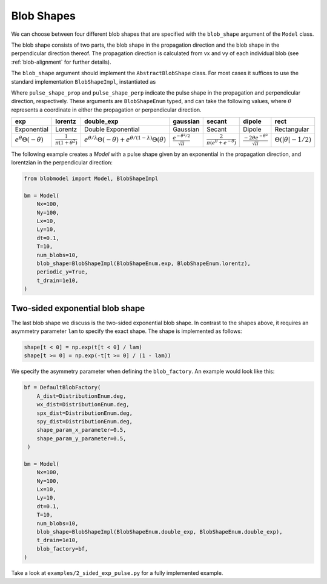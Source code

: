 .. _blob-shapes:
   

Blob Shapes
===========

We can choose between four different blob shapes that are specified with the ``blob_shape`` argument of the ``Model`` class.

The blob shape consists of two parts, the blob shape in the propagation direction and the blob shape in the perpendicular direction thereof.
The propagation direction is calculated from vx and vy of each individual blob (see :ref:`blob-alignment` for further details).

The ``blob_shape`` argument should implement the ``AbstractBlobShape`` class. For most cases it suffices to use the standard implementation
``BlobShapeImpl``, instantiated as

.. code-block:: python
    BlobShapeImpl(pulse_shape_prop, pulse_shape_perp)
Where ``pulse_shape_prop`` and ``pulse_shape_perp`` indicate the pulse shape in the propagation and perpendicular
direction, respectively. These arguments are ``BlobShapeEnum`` typed, and can take the following values, where
:math:`\theta` represents a coordinate in either the propagation or perpendicular direction.

.. list-table:: 
   :widths: 10 10 10 10 10 10 10
   :header-rows: 1

   * - exp
     - lorentz
     - double_exp
     - gaussian
     - secant
     - dipole
     - rect
   * - Exponential
     - Lorentz
     - Double Exponential
     - Gaussian
     - Secant
     - Dipole
     - Rectangular
   * - :math:`e^\theta \Theta(-\theta)`
     - :math:`\frac{1}{\pi(1+\theta^2)}`
     - :math:`e^{\theta/\lambda} \Theta(-\theta) + e^{\theta/(1-\lambda)} \Theta(\theta)`
     - :math:`\frac{e^{-\theta^2/2}}{\sqrt{\pi}}`
     - :math:`\frac{2}{\pi (e^\theta + e^{-\theta})}`
     - :math:`\frac{-2 \theta e^{-\theta^2}}{\sqrt{\pi}}`
     - :math:`\Theta(|\theta|-1/2)`


.. image:: pulse_shapes.png
   :scale: 80%

The following example creates a `Model` with a pulse shape given by an exponential in the propagation direction, and
lorentzian in the perpendicular direction:

.. code-block:: python

  from blobmodel import Model, BlobShapeImpl

  bm = Model(
      Nx=100,
      Ny=100,
      Lx=10,
      Ly=10,
      dt=0.1,
      T=10,
      num_blobs=10,
      blob_shape=BlobShapeImpl(BlobShapeEnum.exp, BlobShapeEnum.lorentz),
      periodic_y=True,
      t_drain=1e10,
  )


++++++++++++++++++++++++++++++++
Two-sided exponential blob shape
++++++++++++++++++++++++++++++++

The last blob shape we discuss is the two-sided exponential blob shape. In contrast to the shapes above, it requires an asymmetry parameter ``lam`` to specify the exact shape.
The shape is implemented as follows:

.. code-block:: python

  shape[t < 0] = np.exp(t[t < 0] / lam)
  shape[t >= 0] = np.exp(-t[t >= 0] / (1 - lam))

.. image:: 2-sided_pulse_shape.png
   :scale: 80%

We specify the asymmetry parameter when defining the ``blob_factory``. An example would look like this:

.. code-block:: python

  bf = DefaultBlobFactory(
      A_dist=DistributionEnum.deg,
      wx_dist=DistributionEnum.deg,
      spx_dist=DistributionEnum.deg,
      spy_dist=DistributionEnum.deg,
      shape_param_x_parameter=0.5,
      shape_param_y_parameter=0.5,
   )

  bm = Model(
      Nx=100,
      Ny=100,
      Lx=10,
      Ly=10,
      dt=0.1,
      T=10,
      num_blobs=10,
      blob_shape=BlobShapeImpl(BlobShapeEnum.double_exp, BlobShapeEnum.double_exp),
      t_drain=1e10,
      blob_factory=bf,
  )

Take a look at ``examples/2_sided_exp_pulse.py`` for a fully implemented example.
